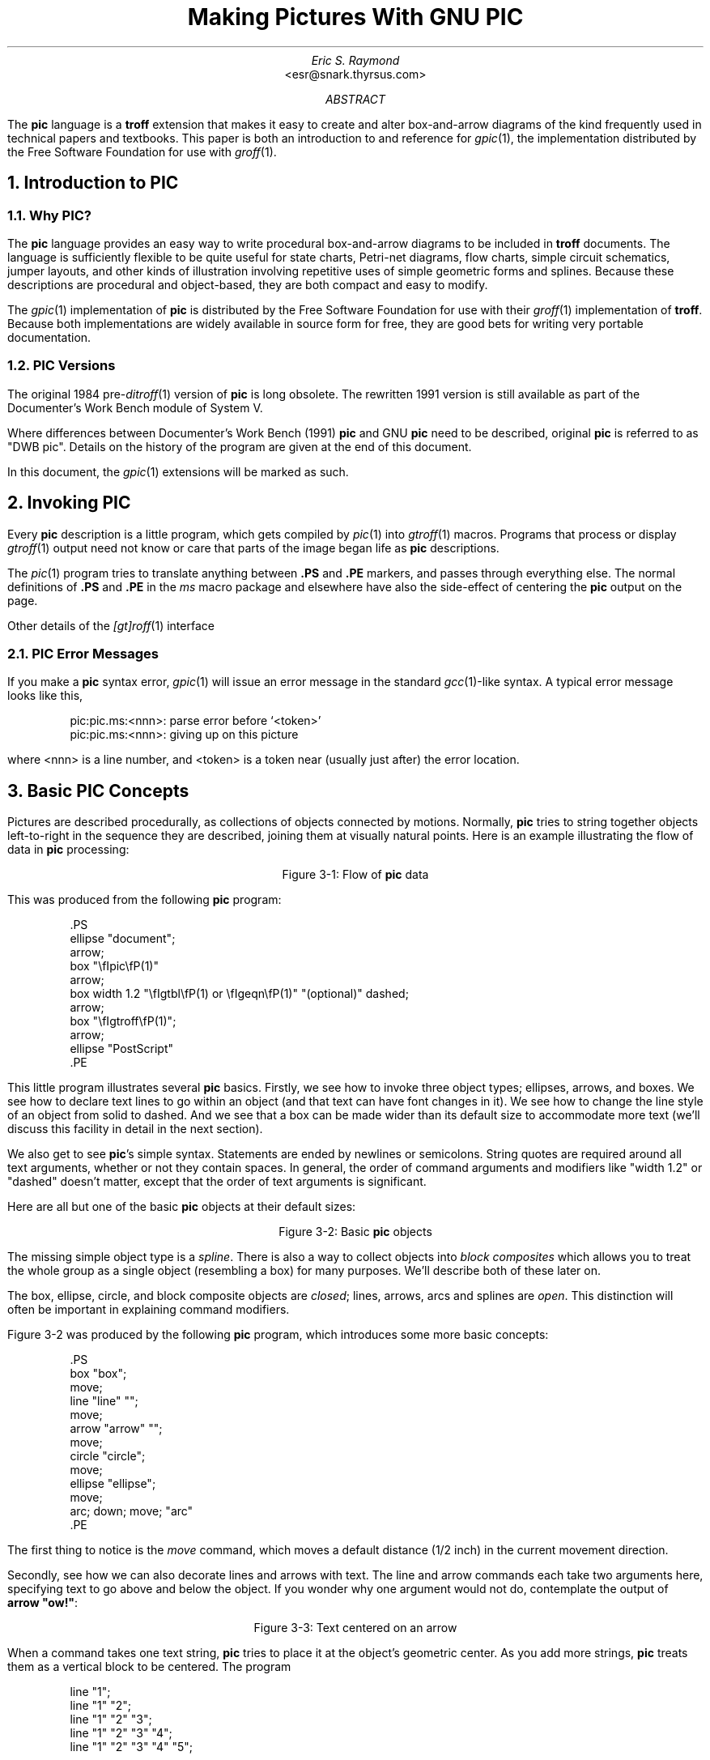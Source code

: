 .\" For tolerably obvious reason, this needs to be processed through PIC.
.\" It also needs to be processed through TBL and EQN.  Use "groff -p -e -t".
.\" There is no hope that this will ever look right under nroff.
.\"
.\" Comments beginning with %% are cut lines so portions of this
 \" document can be automatically extracted.  %%TUTORIAL%% begins the
.\" tutorial part; %%REFERENCE%% the reference part.  %%POSTLUDE%% the
 \" bibliography and end matter after the reference part.  
.\"
.\" This document was written for free use and redistribution by
.\" Eric S. Raymond <esr@thyrsus.com> in August 1995.
.\"
.\"	$Id: pic.ms,v 1.1.1.1 1999/04/23 01:12:08 wsanchez Exp $	
.\"
.\" Set a proper TeX
.ie t .ds tx T\h'-.1667m'\v'.224m'E\v'-.224m'\h'-.125m'X
.el .ds tx TeX
.\"
.de CE\"	Centered caption for figure.  Assumes previous .KS
.ce 1
Figure \\n(H1-\\$1
.sp 1
.KE
..
.\" Definitions end here
.TL
Making Pictures With GNU PIC
.AU
Eric S. Raymond
.AI
<esr@snark.thyrsus.com>
.AB
The \fBpic\fP language is a \fBtroff\fP extension that makes it easy
to create and alter box-and-arrow diagrams of the kind frequently used
in technical papers and textbooks.  This paper is both an introduction
to and reference for \fIgpic\fP(1), the implementation distributed by
the Free Software Foundation for use with \fIgroff\fP(1).
.AE
.\"%%TUTORIAL%%
.NH 1
Introduction to PIC
.NH 2
Why PIC?
.PP
The \fBpic\fP language provides an easy way to write procedural
box-and-arrow diagrams to be included in \fBtroff\fP documents.  The
language is sufficiently flexible to be quite useful for state charts,
Petri-net diagrams, flow charts, simple circuit schematics, jumper
layouts, and other kinds of illustration involving repetitive uses of
simple geometric forms and splines.  Because these descriptions are
procedural and object-based, they are both compact and easy to modify.
.PP
The \fIgpic\fP(1) implementation of \fBpic\fP is distributed by the
Free Software Foundation for use with their \fIgroff\fP(1)
implementation of \fBtroff\fP.  Because both implementations are
widely available in source form for free, they are good bets for
writing very portable documentation.
.NH 2
PIC Versions
.PP
The original 1984 pre-\fIditroff\fP(1) version of \fBpic\fP is long
obsolete.  The rewritten 1991 version is still available as part of
the Documenter's Work Bench module of System V.
.PP
Where differences between Documenter's Work Bench (1991) \fBpic\fP and GNU
\fBpic\fP need to be described, original \fBpic\fP is referred to as
"DWB pic".  Details on the history of the program are given at the end
of this document.
.PP
In this document, the \fIgpic\fP(1) extensions will be marked as such.
.NH 1
Invoking PIC
.PP
Every \fBpic\fP description is a little program, which gets compiled
by \fIpic\fP(1) into \fIgtroff\fP(1) macros.  Programs that process or
display \fIgtroff\fP(1) output need not know or care that parts of the
image began life as \fBpic\fP descriptions.
.PP
The \fIpic\fP(1) program tries to translate anything between \fB.PS\fP
and \fB.PE\fP markers, and passes through everything else.  The normal
definitions of \fB.PS\fP and \fB.PE\fP in the \fIms\fP macro package
and elsewhere have also the side-effect of centering the \fBpic\fP output
on the page.
.PP
Other details of the \fI[gt]roff\fP(1) interface
.NH 2
PIC Error Messages
.PP
If you make a \fBpic\fP syntax error, \fIgpic\fP(1) will issue an
error message in the standard \fIgcc\fP(1)-like syntax.  A typical
error message looks like this,
.KS
.DS
.CW
pic:pic.ms:<nnn>: parse error before `<token>'
pic:pic.ms:<nnn>: giving up on this picture
.DE
.R
.KE
.LP
where <nnn> is a line number, and <token> is a token near (usually
just after) the error location.
.NH 1
Basic PIC Concepts
.PP
Pictures are described procedurally, as collections of objects
connected by motions.  Normally, \fBpic\fP tries to string together
objects left-to-right in the sequence they are described, joining them
at visually natural points.  Here is an example illustrating the
flow of data in \fBpic\fP processing:
.KS
.PS
ellipse "document";
arrow;
box "\fIgpic\fP(1)"
arrow;
box width 1.2 "\fIgtbl\fP(1) or \fIgeqn\fP(1)" "(optional)" dashed;
arrow;
box "\fIgtroff\fP(1)";
arrow;
ellipse "PostScript"
.PE
.CE "1: Flow of \fBpic\fP data"
.PP
This was produced from the following \fBpic\fP program:
.KS
.DS
.CW
\&.PS
\&ellipse "document";
\&arrow;
\&box "\\fIpic\\fP(1)"
\&arrow;
\&box width 1.2 "\\fIgtbl\\fP(1) or \\fIgeqn\\fP(1)" "(optional)" dashed;
\&arrow;
\&box "\\fIgtroff\\fP(1)";
\&arrow;
\&ellipse "PostScript"
\&.PE
.DE
.R
.KE
.LP
This little program illustrates several \fBpic\fP basics.  Firstly, we
see how to invoke three object types; ellipses, arrows, and boxes.  We
see how to declare text lines to go within an object (and that text
can have font changes in it).  We see how to change the line style of
an object from solid to dashed.  And we see that a box can be made
wider than its default size to accommodate more text (we'll discuss
this facility in detail in the next section).
.PP
We also get to see \fBpic\fP's simple syntax.  Statements are ended by
newlines or semicolons.  String quotes are required around all text
arguments, whether or not they contain spaces.  In general, the order
of command arguments and modifiers like "width 1.2" or "dashed" doesn't
matter, except that the order of text arguments is significant.
.PP
Here are all but one of the basic \fBpic\fP objects at their default sizes:
.KS
.PS
box "box";
move;
line "line" "";
move;
arrow "arrow" "";
move;
circle "circle";
move;
ellipse "ellipse";
move;
arc; down; move; "arc"
.PE
.CE "2: Basic \fBpic\fP objects"
.PP
The missing simple object type is a \fIspline\fP.  There is also a way
to collect objects into \fIblock composites\fP which allows you to
treat the whole group as a single object (resembling a box) for many
purposes.  We'll describe both of these later on.
.PP
The box, ellipse, circle, and block composite objects are \fIclosed\fR;
lines, arrows, arcs and splines are \fIopen\fP.  This distinction
will often be important in explaining command modifiers.
.PP
Figure \n[H1]-2 was produced by the following \fBpic\fP program,
which introduces some more basic concepts:
.KS
.DS
.CW
\&.PS
\&box "box";
\&move;
\&line "line" "";
\&move;
\&arrow "arrow" "";
\&move;
\&circle "circle";
\&move;
\&ellipse "ellipse";
\&move;
\&arc; down; move; "arc"
\&.PE
.DE
.ft R
.KE
.PP
The first thing to notice is the \fImove\fP command, which moves a
default distance (1/2 inch) in the current movement direction.
.PP
Secondly, see how we can also decorate lines and arrows with text.
The line and arrow commands each take two arguments here, specifying
text to go above and below the object.  If you wonder why one argument
would not do, contemplate the output of \fBarrow "ow!"\fP:
.KS
.PS
arrow "ow!"
.PE
.CE "3: Text centered on an arrow"
.PP
When a command takes one text string, \fBpic\fP tries to place it at
the object's geometric center.  As you add more strings, \fBpic\fP
treats them as a vertical block to be centered.  The program
.KS
.DS
.CW
line "1";
line "1" "2";
line "1" "2" "3";
line "1" "2" "3" "4";
line "1" "2" "3" "4" "5";
.DE
.ft R
.KE
.LP
for example, gives you this:
.KS
.sp 2
.PS
line "1";
line "1" "2";
line "1" "2" "3";
line "1" "2" "3" "4";
line "1" "2" "3" "4" "5";
.PE
.sp 2
.CE "4: Effects of multiple text arguments"
.PP
The last line of Figure 3.2's program, `\fBarc; down; move;
"arc"\fP', describing the captioned arc, introduces several new ideas.
Firstly, we see how to change the direction in which objects are
joined.  Had we written \fBarc; move; "arc"\fP,
omitting \fBdown\fP the caption would have been joined to the top
of the arc, like this:
.KS
.PS
arc; move; "arc";
.PE
.CE "5: Result of \fBarc; move; \"arc\"\fP"
.PP
This is because drawing an arc changes the default direction to the
one its exit end points at.  To reinforce this point, consider:
.KS
.PS
arc cw; move; "arc";
.PE
.CE "6: Result of \fBarc cw; move; \"arc\"\fP"
.PP
All we've done differently here is specify "cw" for a clockwise arc.
Observe how it changes the default direction to down, rather than up.
.PP
Another good way to see this via with the following program:
.KS
.DS
.CW
line; arc; arc cw; line
.DE
.ft R
.KE
.LP
which yields:
.KS
.PS
line; arc; arc cw; line;
.PE
.CE "7: Result of \fBline; arc; arc cw; line\fP"
.LP
Notice that we did not have to specify "up" for the second arc to be
joined to the end of the first.
.PP
Finally, observe that a string, alone, is treated as text to be
surrounded by an invisible box of a size either specified by width
and height attributes or by the defaults \fBtextwid\fR and
\fBtextht\fR.  Both are initially zero (because we don't know the
default font size).
.NH 1 
Sizes and Spacing
.PP
Sizes are specified in inches.  If you don't like inches, it's
possible to set a global style variable \fBscale\fP that changes the
unit.  Setting \fBscale = 2.54\fP will effectively change the internal
unit to centimeters (all other size variable valuess will be scaled
correspondingly).
.NH 2 Default Sizes of Objects
.PP
Here are the default sizes for \fBpic\fP objects:
.RS
.KS
.TS
tab(@), linesize(2);
lb | lb
l | l.
.sp 2p
Object@Default Size
.sp 2p
_
.sp 2p
box@0.75" wide by 0.5" high
circle@0.5" diameter
ellipse@0.75" wide by 0.5" high
arc@0.5" radius
line@0.5" long
arrow@0.5" long
.sp 5p
_
.TE
.KE
.RE
.PP
The simplest way to think about these defaults is that they make the
other basic objects fit snugly into a default-sized box.
.NH 2
Objects Do Not Stretch!
.PP
Text is rendered in the current font with normal troff line spacing.
Boxes, circles, and ellipses do \fInot\fP automatically resize to fit
enclosed text.  Thus, if you say \fBbox "text far too long"\fP
you'll get this:
.KS
.PS
box "this text is far too long for a default box"
.PE
.CE "1: Boxes do not automatically resize"
.PP
which is probably not the effect you want.
.NH 2
Resizing Boxes
.PP
To change the box size, you can specify a box width with the "width"
modifier:
.KS
.PS
box width 3 "this text is far too long for a default box"
.PE
.CE "2: Result of \fBbox width 3 \"text far too long\"\fP"
.PP
This modifier takes a dimension in inches.  There is also a "height"
modifier that will change a box's height.  The \fBwidth\fP keyword may
be abbreviated to \fBewid\fP; the \fBheight\fP keyword to
\fBheight\fP.
.NH 2
Resizing Other Object Types
.PP
To change the size of a circle, give it a \fBrad\fP or \fBdiam\fP
modifier; this changes the radius or diameter of the circle, according
to the numeric argument that follows.
.KS
.PS
{circle rad 0.1; move down 0.2 from last circle .s; "0.1"};
move; circle rad 0.2 "0.2"; move; circle rad 0.3 "0.3";
.PE
.CE "3: Circles with increasing radii"
.PP
The \fBmove\fP command can also take a dimension, which just tells
it how many inches to move in the current direction.
.PP
Ellipses are sized to fit in the rectangular box defined by their
axes, and can be resized with \fBwidth\fP and \fBheight\fP like boxes.
.PP
You can also change the radius of curvature of an arc with \fBrad\fP
(which specifies the radius of the circle of which the arc is a segnmment).
Larger values yield flatter arcs.
.KS
.PS
{arc rad 0.1; move down 0.3 from last arc .center; "0.1"};
move;
{arc rad 0.2; move down 0.4 from last arc .center; "0.2"};
move;
{arc rad 0.3; move down 0.5 from last arc .center; "0.3"};
.PE
.CE "4: \fBarc rad\fP with increasing radii"
.PP
Observe that because an arc is defined as a quarter circle, increasing
the radius also increases the size of the arc's bounding box.
.NH 2
The `same' Keyword
.PP
In place of a dimension specification, you can use the keyword
\fBsame\fR.  This gives the object the same size as the previous one
of its type.  As an example, the program
.KS
.DS
.CW
\&.PS
\&box; box wid 1 ht 1; box same; box
\&.PE
.R
.DE
.KE
.LP
gives you
.KS
.PS
box; box wid 1 ht 1; box same; box
.PE
.CE "5: The \fBsame\fP keyword"

.NH 1
Generalized Lines and Splines
.NH 2
Diagonal Lines
.PP
It is possible to specify diagonal lines or arrows by adding multiple \fBup\fP,
\fBdown\fP, \fBleft\fP, and \fBright\fP modifiers to the line object.
Any of these can have a multiplier.  To understand the effects, think
of the drawing area as being gridded with standard-sized boxes.
.KS
.PS
# Draw a demonstration up left arrow with grid box overlay
define gridarrow
{
	[
		{arrow up left $1;}
		box wid 0.5 ht 0.5 dotted with .nw at last arrow .end;
		for i = 2 to ($1 / 0.5) do
		{
			box wid 0.5 ht 0.5 dotted with .sw at last box .se;
		}
		move down from last arrow .center;
		[
			if ( $1 == boxht ) then { "\fBline up left\fP" } else { sprintf("\fBarrow up left %g\fP", $1) };
		]
	] 
	move right from last [] .e;
}
gridarrow(0.5);
gridarrow(1);
gridarrow(1.5);
gridarrow(2);
undef gridarrow
.PE
.CE "1: Diagonal arrows (dotted boxes show the implied 0.5-inch grid)"
.NH 2
Multi-Segment Line Objects
.PP
A "line" or "arrow" object may actually be a path consisting of any number of
segments of varying lengths and directions.  To describe a path,
connect several line or arrow commands with the keyword \fBthen\fP.
.KS
.PS
define zigzag { $1 right 1 then down .5 left 1 then right 1 }
zigzag(line); 
.PE
.CE "2: \fBline right 1 then down .5 left 1 then right 1\fP"
.NH 2
Spline Objects
.PP
If you start a path with the \fBspline\fP keyword, the path vertices
are treated as control points for a spline curve fit.
.KS
.PS
[zigzag(spline);]
move down 0.2 from last [] .s;
"The spline curve..."
move right from last [] .e;
[
	zigzag(line dashed);
	spline from start of last line right 1 then down .5 left 1 then right 1;
	"1" at last spline .start + (-0.1, 0);
	"2" at last spline .start + (1.1, 0);
	"3" at last spline .end + (-1.1, 0);
	"4" at last spline .end + (0.1, 0);
]
move down 0.2 from last [] .s;
"...with tangents displayed"
undef zigzag;
.PE
.CE "3: \fBspline right 1 then down .5 left 1 then right 1\fP"
.PP
You can describe many natural-looking but irregular curves this
way. For example: 
.KS
.PS
[spline right then up then left then down ->;]
move down 0.2 from last [] .s;
["\fBspline right then up then left then down ->;\fP"]
move right 3 from last [] .se;
"\fBspline left then up right then down right ->;\fP"
move up 0.2;
[spline left then up right then down right ->;]
.PE
.CE "4: Two more spline examples"
.PP
Note the arrow decorations.  Arrowheads can be applied naturally to
any path-based object, line or spline.  We'll see how in the next
section.
.NH 1
Decorating Objects.
.NH 2
Dashed Objects
.PP
We've already seen that the modifier \fBdashed\fP can change the line
style of an object from solid to dashed.  GNU \fBgpic\fP permits you to
dot or dash ellipses, circles, and arcs (and splines in \(*tx mode
only); some versions of DWB may only permit dashing of lines and
boxes.  It's possible to change the dash interval by specifying a
number after the modifier.
.PP
.KS
.PS
box dashed "default";
move;
box dashed 0.05 "0.05";
move;
box dashed 0.1 "0.1";
move;
box dashed 0.15 "0.15";
move;
box dashed 0.2 "0.2";
.PE
.CE "1: Dashed objects"
.NH 2
Dotted Objects
.PP
Another available qualifier is \fBdotted\fP.  GNU \fBgpic\fP permits
you to dot or dash ellipses, circles, and arcs (and splines in \(*tx
mode only); some versions of DWB may only permit dashing of lines and
boxes.  It too can be suffixed with a number to specify the interval
between dots:
.KS
.PS
box dotted "default";
move;
box dotted 0.05 "0.05";
move;
box dotted 0.1 "0.1";
move;
box dotted 0.15 "0.15";
move;
box dotted 0.2 "0.2";
.PE
.CE "2: Dotted objects"
.NH 2
Rounding Box Corners
.PP
It is also possible, in GNU \fBgpic\fP only, to modify a box so it has
rounded corners
.KS
.PS
box rad 0.05 "rad 0.05";
move;
box rad 0.1 "rad 0.1";
move;
box rad 0.15 "rad=0.15"; 
move;
box rad 0.2 "rad=0.2"; 
move;
box rad 0.25 "rad=0.25"; 
.PE
.CE "3: \fBbox rad\fP with increasing radius values;"
.PP
Radius values higher than half the minimum box dimension are silently
truncated to that value.
.NH 2
Arrowheads
.PP
Lines and arcs can be decorated as well.  Any line or arc (and any
spline as well) can be decorated with arrowheads by adding one or more
as modifiers:
.KS
.PS
line <- ->
.PE
.CE "4: Double-headed line made with  \fBline <- ->\fP"
.PP
In fact, the \fBarrow\fP command is just shorthand for \fBline ->\fP.  And
there is a double-head modifier <->, so the figure above could have been made
with \fCWline <->\fP.
.PP
Arrowheads have a \fBwidth\fP attribute, the distance across the rear;
and a \fBheight\fP attribute, the length of the arrowhead along the shaft.
.PP
Arrowhead style is controlled by the style variable \fBarrowhead\fP.
The DWB and GNU versions interpret it differently.  DWB defaults to
open arrowheads and an \fBarrowhead\fP value of 2; the Kernighan
paper says a value of 7 will make solid arrowheads.  GNU \fBgpic\fP
defaults to solid arrowheads and an \fBarrowhead\fP value of 1; a
value of 0 will produce open arrowheads.
.NH 2
Line Thickness
.PP
It's also possible to change the line thickness of an object (this is
a GNU extension, DWB \fBpic\fP doesn't support it.).  
The default thickness of the lines used to draw objects is controlled by the
.B linethick
variable.
This gives the thickness of lines in points.
A negative value means use the default thickness:
in \(*tx output mode, this means use a thickness of 8 milliinches;
in \(*tx output mode with the
.B -c
option, this means use the line thickness specified by
.B .ps
lines; in troff output mode, this means use a thickness proportional
to the pointsize.  A zero value means draw the thinnest possible line
supported by the output device.  Initially it has a value of -1.
There is also a \fBthickness\fP attribute (which can be abbreviated to
\fBthick\fP).  For example, \fBcircle thickness 1.5\fP would draw a
circle using a line with a thickness of 1.5 points.  The thickness of
lines is not affected by the value of the
.B scale
variable, nor by any width or height given in the
.B .PS
line.
.NH 2
Invisible Objects
.PP
The modifier \fBinvis\fP makes an object entirely invisible.  This
used to be useful for positioning text in an invisible object that is
properly joined to neighboring ones.  Newer DWB versions and GNU
\fBpic\fP treat standalone text in exactly this way.
.NH 2
Filled Objects
.PP
It is possible to fill boxes, circles, and ellipses.  The
modifier \fBfill[ed]\fP accomplishes this.  You can suffix it with a fill
value; the default is given by the stule variable \fBfillval\fP.
.PP
DWB \fBpic\fP and \fBgpic\fP have opposite conventions for fill values
and different defaults.  DWB \fBfillval\fP defaults to 0.3 and smaller
values are darker; GNU \fBfillval\fP uses 0 for white and 1 for black.
.KS
.PS
circle fill; move; circle fill 0.4; move; circle fill 0.2;  
.PE
.CE "5: \fBcircle fill; move; circle fill 0.4; move; circle fill 0.9;\fB"
.PP
GNU \fBgpic\fP makes some additional guarantees.  A fill value greater
than 1 can also be used: this means fill with the shade of gray that
is currently being used for text and lines.  Normally this will be
black, but output devices may provide a mechanism for changing this.
The invisible attribute does not affect the filling of objects.  Any
text associated with a filled object will be added after the object
has been filled, so that the text will not be obscured by the filling.
.PP
The closed-object modifier \fBsolid\fR is equivalent to \fBfill\fR 
with the darkest fill value (DWB \fBpic\fR had this capability but
mentioned it only in a reference opinion).  
.NH 1
More About Text Placement
.PP
By default, text is centered at the geometric center of the object it is
associated with.  The modifier \fBljust\fR causes the left end to be
at the specified point (which means that the text lies to the right of
the specified place!), The modifier \fBrjust\fP puts the right end at
the place.  The modifiers \fBabove\fP and \fBbelow\fP center the text
one half line space in the given direction.
.PP
Text attributes can be combined:
.KS
.PS
[line up "ljust text" ljust;] 
move 1.5;
[line up "rjust text" rjust;] 
move;
[arrow 1 "ljust above" ljust above;]
move;
[arrow 1 "rjust below" rjust below;]
.PE
.CE "1: Text attributes"
.PP
What actually happens is that n text strings are centered in a box
that is \fBtextwid\fP wide by \fBtextht\fP high.  Both these variables
are initially zero (that is \fBpic\fR's way of not making assumptions
about \fI[tg]roff\fP(1)'s default point size).
.PP
In GNU \fBgpic\fR, objects can have an
.B aligned
attribute.
This will only work when the postprocessor is
\fBgrops\fP.
Any text associated with an object having the
.B aligned
attribute will be rotated about the center of the object
so that it is aligned in the direction from the start point
to the end point of the object.
Note that this attribute will have no effect for objects whose start and
end points are coincident.
.NH 1
More About Direction Changes
.PP
We've already seen how to change the direction in which objects are
composed from rightwards to downwards.  Here are some more
illustrative examples:
.KS
.PS
down;
[
	"\fBright; box; arrow; circle; arrow; ellipse\fP";
	move 0.2;
	[right; box; arrow; circle; arrow; ellipse;]
]
move down 0.3 from last [] .s;
[
	"\fBleft; box; arrow; circle; arrow; ellipse\fP"
	move 0.2;
	[left; box; arrow; circle; arrow; ellipse;]
]
# move down 0.3 from last [] .sw;
# To re-join this illustrations, delete everything from here down to
# the next #-comment, and uncomment the move line above
.PE
.CE "1: Effects of different motion directions (right and left)"
.KS
.PS
# To re-join this illustrations, delete everything down to here, then
# comment out the next `down' line.
# Don't forget to re-number the figures following!
down;
[
	"\fBdown; box; arrow; circle; arrow; ellipse;\fP"
	move 0.2;
	box; arrow; circle; arrow; ellipse;
]
move right 2 from last [] .e;
[
	up; box; arrow; circle; arrow; ellipse;
	move 0.2;
	"\fBup; box; arrow; circle; arrow; ellipse;\fP"
]
.PE
.CE "2: Effects of different motion directions (up and down)"
.PP
Something that may appear surprising happens if you change directions 
in the obvious way:
.KS
.PS
box; arrow; circle; down; arrow; ellipse
.PE
.CE "3: \fBbox; arrow; circle; down; arrow; ellipse\fP
.LP
You might have expected that program to yield this:
.KS
.PS
box; arrow; circle; move to last circle .s; down; arrow; ellipse
.PE
.CE "4: More intuitive?
.LP
But, in fact, to get Figure \*[SN]3 you have to do this:
.KS
.DS
.CW
\&.PS
box;
arrow;
circle;
move to last circle .s;
down;
arrow;
ellipse
\&.PE
.R
.DE
.KE
Why is this?  Because the exit point for the current direction is
already set when you draw the object.  The second arrow in Figure
\*[SN]2 dropped downwards from the circle's attachment point for an
object to be joined to the right.
.PP
The meaning of the command \fBmove to last circle .s\fP should be obvious.
In order to see how it generalizes, we'll need to go into detail on two
important topics; locations and object names.
.NH 1
Naming Objects
.PP
The most natural way to name locations in \fBpic\fP is relative to
objects.  In order to do this, you have to be able you have to be able
to name objects.  The \fBpic\fP language has rich facilities for this
that try to emulate the syntax of English.
.NH 2
Naming Objects By Order Of Drawing
.PP
The simplest (and generally the most useful) way to name an object is
with a \fBlast\fP clause.  It needs to be followed by an object type
name; \fBbox\fP, \fBcircle\fP, \fBellipse\fP, \fBline\fP, \fBarrow\fP,
\fBspline\fP or \fB[]\fP (the last type refers to a \fIcomposite
object\fP which we'll discuss later).  So, for example, the \fBlast
circle\fP clause in the program attached to Figure \*[SN]3 refers to the
last circle drawn.
.PP
More generally, objects of a given type are implicitly numbered
(starting from 1).  You can refer to (say) the third ellipse in the
current picture with \fB3rd ellipse\fP, or to the first box as \fB1st
box\fP, or to the fifth line as \fB5th line\fP.
.PP
Objects are also numbered backwards by type from the last one of 
You can say \fB2nd last box\fP to get the second-to-last box, or
\fB3rd last ellipse\fP to get the third-to-last box.
.PP
In places where \fIn\fBth\fP is allowed, \fB`\fIexpr\fB'th\fP is also allowed.
Note that
.B 'th
is a single token: no space is allowed between the
.B '
and the \fBth\fP.
For example,
.IP
.KS
.R
.DS
for i = 1 to 4 do {
   line from `i'th box.nw to `i+1'th box.se
}
.R
.DE
.KE
.NH 2
Naming Objects With Labels
.PP
You can also specify an object by referring to a label.  A label is a
word (which must begin with a capital letter) followed by a colon;
you declare it by placing it immediately before the object drawing command.
For example, the program
.KS
.DS
.CW
\&.PS
A: box "first" "object"
move;
B: ellipse "second" "object"
move;
arrow left at A;
\&.PE
.R
.DE
.KE
.LP
declares labels \fBA\fP and \fBB\fP for its first and second objects.
Here's what that looks like:
.KS
.PS
A: box "first" "object"
move;
B: ellipse "second" "object"
move;
arrow left at A .l;
.PE
.CE "1: Example of label use"
The \fBat\fP statement in the fourth line uses the label \fBA\fP (the
behavior of \fBat\fP will be explained in the next section).  We'll
see later on that labels are most useful for referring to block composite
objects.  
.PP
Labels are not constants but variables (you can view colon as a sort
of assignment).  You can say something like \fBA: A + (1,0);\fP
and the effect will be to reassign the label \fBA\fR to designate a
position one inch to the right of its old value. 
.NH 1
Describing locations
.PP
The location of points can be described in many different ways.  All these
forms are interchangeable as for as the \fBpic\fP language syntax is
concerned; where you can use one, any of the others that would make 
semantic sense are allowed.
.PP
The special label \fBHere\fR always refers to the current position.
.NH 2
Absolute Coordinates
.PP
The simplest is absolute coordinates in inches; \fBpic\fP uses a
Cartesian system with (0, 0) at the lower left corner of the virtual
drawing surface for each picture (that is, X increases to the right
and Y increases upwards).  An absolute location may always be written in the
conventional form as two comma-separated numbers surrounded by
parentheses (and this is recommended for clarity).  In contexts where
it creates no ambiguity, the pair of X and Y coordinates suffices
without punctuation.
.PP
It is a good idea to avoid absolute coordinates, however.  They tend
to make picture descriptions difficult to understand and modify.
Instead, there are quite a number of ways to specify locations
relative to \fBpic\fP objects and previous locations.
.PP
.NH 2
Locations Relative to Objects
.PP
The symbol \fBhere\fP always refers to the position of the last object
drawn or the destination of the last \fBmove\fP.
.PP
Alone and unqualified, a \fBlast circle\fP or any other way of
specifying a closed-object or arc location refers as a position to the
geometric center of the object.  Unqualified, the name of a line or
spline object refers to the position of the object start.
.PP
Also, \fBpic\fP objects have quite a few named locations
associated with them.  One of these is the object center, which can be
indicated (redundantly) with the suffix \fB.center\fP (or just \fB.c\fP).
Thus, \fBlast circle \&.center\fP is equivalent to \fBlast
circle\fP.
.NH 3
Locations Relative to Closed Objects
.PP
Every closed object (box, circle, ellipse, or block composite) also
has eight compass points associated with it;
.KS
.PS
define dot {circle fill rad 0.02 at $1}

define compass { [
	ME: $1;
	dot(ME.c);  "\fB .c\fP"  at ME .c ljust;
	dot(ME.n);  "\fB.n\fP"   at ME .n above
	dot(ME.ne); "\fB .ne\fP" at ME .ne above
	dot(ME.e);  "\fB .e\fP"  at ME .e ljust
	dot(ME.se); "\fB .se\fP" at ME .se below
	dot(ME.s);  "\fB.s\fP"   at ME .s below
	dot(ME.sw); "\fB.sw \fP" at ME .sw below
	dot(ME.w);  "\fB.w \fP"  at ME .w rjust
	dot(ME.nw); "\fB.nw \fP" at ME .nw above
] }
compass(box wid 1.5 ht 1);
move right from last [] .e;
compass(circle diam 1);
move right from last [] .e;
compass(ellipse wid 1.5 ht 1);
.PE
.CE "1: Compass points"
.LP
these are the locations where eight compass rays from the geometric center
would intersect the figure.  So when we say \fBlast circle .s\fP we are
referring to the south compass point of the last circle drawn.  The
explanation of Figure 7.3's program is now complete.
.PP
(In case you dislike compass points, the names \fB.top\fP,
\&\fB.bottom\fP, \fB.left\fP and \fB.right\fP are synonyms for \fB.n\fP,
\&\fB.s\fP, \fB.e\fP, and \fB.w\fP respectively; they can even be
abbreviated to \fB.t\fP, \fB.b\fP, \fB.l\fP and \fB.r\fP).
.PP
The names \fBcenter\fP, \fBtop\fP, \fBbottom\fP, \fBleft\fP and
\fBright\fP can also be used (without the leading dot) in a prefix
form marked by \fBof\fP; thus, \fPcenter of last circle\fB and
\fBtop of 2nd last ellipse\fP are both valid object references.
.PP
Arc objects also have compass point; they are the compass points of
the implied circle.
.NH 3
Locations Relative to Open Objects
.PP
Every open object (line, arrow, arc, or spline) has three named
points; \fB.start\fP, \fB.center\fP, and \fB.end\fP.  They can
also be used without leading dots in the \fBof\fP prefix form.
The center of an arc is the center of its circle, but the center of
a line, path, or spline is halfway between its endpoints.
.KS
.PS
define critical {
	[ ME: $1;
		dot(ME.c);     ".center" rjust at ME.center + (-0.1, 0.1)
		dot(ME.start); ".start"  rjust at ME.start  + (-0.1, 0.1)
		dot(ME.end);   ".end"    rjust at ME.end    + (-0.1, 0.1)
	]
	move down 0.2 from last [] .s;
}
critical(line up right 1);
move right from last [] .e;
critical(arc rad 0.5 cw);
move right from last [] .e;
critical(line right 1 then down .5 left 1 then right 1);
move right from last [] .e;
critical(spline right 1 then up right then left then left 1);
.PE
.CE "2: Special points on open objects"
.PP
.NH 2
Ways of Composing Positions
.PP
Once you have two positions to work with, there are several ways to
combine them to specify new positions.
.NH 3
Vector Sums and Displacements
.PP
Any two positions may be added or subtracted to yield a new position.
The result is the conventional vector sum or difference of coordinates.
For example, \fBlast box .ne + (0.1, 0)\fP is a valid position.  This 
example illustrates a common use, to define a position slightly offset
from a named one (say, for captioning purposes).
.NH 3
Interpolation Between Positions
.PP
A position may be interpolated between any two positions.  The syntax
is `\fIfraction\fP \fBof the way between\fP \fIposition1\fP \fBand\fP
\fIposition2\fP.'  For example, you can say \fB1/3 of the way between
here and last ellipse .ne\fP.  The fraction may be in
numerator/denominator form or may be an ordinary number (values are
\&\fInot\fP restricted to [0,1]).  As an alternative to this verbose
syntax, you can say `\fIfraction\fP  \fB<\fP\fIposition1\fP \fB,\fP
\fIposition2\fP\fB>\fP.'; thus, the example could also be written
\fB1/3\fP <here, last ellipse>\fP.
.KS
.PS
arrow up right;
P: 1/3 of the way between last arrow .start and last arrow .end;
dot(P); move right 0.1; "P";
.PE
.CE "3: \fBP: 1/3 of the way between last arrow .start and last arrow .end\fP"
.PP
This facility can be used, for example, to double connections.
.KS
.PS
A: box "yin"; move; B: box "yang";
arrow right at 1/4 <A.e,A.ne>;
arrow left  at 1/4 <B.w,B.sw>;
.PE
.CE "4: Doubled arrows"
.LP
You can get Figure \n[H1]-4 from the following program:
.KS
.DS
.CW
\&.PS
A: box "yin"; move;
B: box "yang";
arrow right at 1/4 <A.e,A.ne>;
arrow left  at 1/4 <B.w,B.sw>;
\&.PE
.R
.DE
.KE
.LP
Note the use of the short form for interpolating points.
.NH 3
Projections of Points
.PP
Given two positions \fIp\fP and \fIq\fP, the position
\fB(\fP\fIp\fP\fB,\fP \fIq\fP\fB)\fP has the X coordinate of \fIp\fP
and the Y coordinate of \fIq\fP.  This can be helpful in placing an
object at one of the corners of the virtual box defined by two other
objects.
.KS
.PS
box invis wid 2 height 1;
dot(last box .ne); "\fB(B,A)\fB is here" ljust at last circle + (0.1, 0.1);
dot(last box .se); "B" ljust at last circle + (0.1, -0.1)
dot(last box .sw); "\fB(A,B)\fB is here" rjust at last circle + (-0.1, -0.1);
dot(last box .nw); "A" ljust at last circle + (-0.1, 0.1)
.PE
.CE "5: Using (\fIx\fP, \fIy\fP) composition"
.NH 2
Using Locations
.PP
There are four ways to use locations; \fBat\fP, \fBfrom\fP, \fBto\fP,
and \fBwith\fP.  All three are object modifiers; that is, you use them
as suffixes to a drawing command.
.PP
The \fBat\fP modifier says to draw a closed object or arc with its
center at the following location, or to draw a line/spline/arrow
starting at the following location.
.PP
The \fBto\fP modifier can be used alone to specify a move destination.
The \fBfrom\fP modifier can be used alone in the same way as \fBat\fP.
.PP
The \fBfrom\fP and \fBto\fP modifiers can be used with a \fBline\fR or
\fBarc\fR command to specify start and end points of the object.  In
conjunction with named locations, this offers a very flexible
mechanism for connecting objects.  For example, the following program
.KS
.DS
.CW
\&.PS
box "from"
move 0.75;
ellipse "to"
arc cw from 1/3 of the way \\
    between last box .n and last box .ne to last ellipse .n;
\&.PE
.R
.DE
.KE
.LP
yields:
.KS
.PS
box "from"
move 0.75;
ellipse "to"
arc cw from 1/3 of the way between last box .n and last box .ne to last ellipse .n;
.PE
.CE "6: A tricky connection specified with English-like syntax"
.PP
The \fBwith\fP modifier allows you to identify a named attachment
point of an object with another point.  This is very useful for connecting
objects in a natural way.  For an example, consider these two programs:
.KS
.PS
[
	box wid 0.5 ht 0.5; box wid 0.75 ht 0.75;
	move down from last box .s 0.1;
	"\fBbox wid 0.5 ht 0.5; box wid 0.75 ht 0.75\fP"
]
move from last [].e 2
[
	box wid 0.5 ht 0.5; box wid 0.75 ht 0.75 with .sw at last box .se;
	move down from last box .s 0.1;
	"\fBbox wid 0.5 ht 0.5; box wid 0.75 ht 0.75 with .sw at last box .se;\fP"
]
.PE
.CE "7: Using the \fBwith\fP modifier for attachments"
.NH 2
The chop modifier
.PP
When drawing lines between circles that don't intersect them at a
compass point, it is useful to be able to shorten a line by the radius 
of the circle at either or both ends.  Consider the following program:
.KS
.DS
\&.PS
circle "x"
circle "y" at 1st circle - (0.4, 0.6) 
circle "z" at 1st circle + (0.4, -0.6) 
arrow from 1st circle to 2nd circle chop 
arrow from 2nd circle to 3rd circle chop 
arrow from 3rd circle to 1st circle chop 
\&.PE
.DE
.KE
.LP
It yields the following:
.KS
.PS
circle "x"
circle "y" at 1st circle - (0.4, 0.6) 
circle "z" at 1st circle + (0.4, -0.6) 
arrow from 1st circle to 2nd circle chop 
arrow from 2nd circle to 3rd circle chop 
arrow from 3rd circle to 1st circle chop 
.PE
.CE "8: The \fBchop\fR modifier"
.LP
Notice that the \fBchop\fR attribute moves arrowheads rather than
stepping on them. By default, the \fBchop\fR modifier shortens both
ends of the line by \fBcirclerad\fR.  By suffixing it with a number
you can change the amount of chopping.
.PP
If you say \fBline ... chop \fIr1\fP chop \fIr2\fP\fR with \fIr1\fP
and \fIr2\fP both numbers, you can vary the amount of chopping at both
ends.  You can use this in combination with trigonometric functions
to write code that will deal with more complex intersections.
.NH 1
Object Groups
.PP
There are two different ways to group objects in \fBpic\fP; \fIbrace
grouping\fP and \fIblock composites\fP.
.NH 2
Brace Grouping
.PP
The simpler method is simply to group a set of objects within curly
bracket or brace characters.  On exit from this grouping, the current
position and direction are restored to their value when the opening
brace was encountered.
.NH 2
Block Composites
.PP
A block composite object is created a series of commands enclosed by
square brackets.  The composite can be treated for most purposes like
a single closed object, with the size and shape of its bounding box.
Here is an example.  The program fragment
.KS
.DS
.CW
\&A: [
\&    circle;
\&    line up 1 at last circle .n;
\&    line down 1 at last circle .s;
\&    line right 1 at last circle .e;
\&    line left 1 at last circle .w;
\&    box dashed with .nw at last circle .se + (0.2, -0.2); 
\&    Caption: center of last box;
\&]
.R
.DE
.KE
.LP
yields the block in figure \n[H1]-1, which we show both with and
without its attachment points.  The block's location becomes the
value of \fBA\fP.
.KS
.PS
define junction {
	circle;
	line up 1 at last circle .n;
	line down 1 at last circle .s;
	line right 1 at last circle .e;
	line left 1 at last circle .w;
	box dashed with .nw at last circle .se + (0.2, -0.2); 
	Caption: center of last box;
}
[junction();]
move;
compass([junction()]);
.PE
.CE "1: A sample composite object"
.LP
To refer to one of the composite's attachment points, you can say
(for example) \fBA .s\fP.  For purposes of object naming, composites
are a class.  You could write \fBlast [] .s\fP as an equivalent
refrence, usable anywhere a location is needed.  This construction is
very important for putting together large, multi-part diagrams.
.PP 
Blocks are also a variable-scoping mechanism, like a \fIgroff\fP(1)
environment.  All variable assignments done inside a block are undone
at the end of it.  To get at values within a block, write a name of
the block followed by a dot, followed by the variable or label you
want.  For example, we could refer the the center of the box in the
above composite as \fBlast [] .Caption\fP or \fBA.Caption\fP.
.PP
This kind of reference to a label can be used in any way any other
location can be.  For example, if we added \fB"Hi!" at A.Caption\fP
the result would look like this:
.KS
.PS
A: [junction();]
"Hi!" at A.Caption;
.PE
.CE "2: Adding a caption using interior labeling"
.PP
You can also use interior labels in either part of a \fBwith\fR
modifier.  This means that the example composite could be placed
relative to its caption box by a command containing \fBwith A.Caption
at\fP.
.PP
Blocks may be nested.  This means you can use block attachment points
to build up complex diagrams hierarchically, from the inside out.
Note that \fBlast\fP and the other sequential naming mechanisms
don't look inside blocks, so if you have a program that looks 
like 
.KS
.DS
.CW
\&.PS
P: [box "foo"; ellipse "bar"];
Q: [
	[box "baz"; ellipse "quxx"]
	"random text";
   ]
arrow from 2nd last [];
\&.PE
.R
.DE
.KE
.LP
the arrow in the last line will be attached to object \fBP\fP, not 
object \fBQ\fP.
.PP
In DWB \fBpic\fP, only references one level deep into enclosed blocks
were permitted. GNU \fBgpic\fP removes this restriction.
.PP
The combination of block variable scoping, assignability of labels and
the macro facility that we'll describe later on can be used to
simulate functions with local variables (just wrap the macro body in
block braces).
.NH 1
Style Variables
.PP
There are a number of global style variables in \fBpic\fR that can be used to
change its overall behavior.  We've mentioned several of them in
previous sections.  They're all described here.  For each variable,
the default is given.
.TS H
tab(@), linesize(2);
lb | lb | lb
l | n | l.
.sp 2p
Style Variable@Default@What It Does
.sp 2p
_
.sp 2p
.TH
boxht@0.5@Default height of a box
boxwid@0.75@Default height of a box
lineht@0.5@Default length of vertical line
linewid@0.75@Default length of horizontal line
arcrad @0.25@Default radius of an arc
circlerad@0.25@Default radius of a circle
ellipseht@0.5@Default height of an ellipse
ellipsewid@0.75@Default width of an ellipse
moveht@0.5@Default length of vertical move
movewid@0.75@Default length of horizontal move
textht@0@Default height of box enclosing a text object
textwid@0@Default width of box enclosing a text object
arrowht@0.1@Length of arrowhead along shaft
arrowwid@0.05@Width of rear of arrowhead
arrowhead@1@Enable/disable arrowhead filling
dashwid@0.05@Interval for dashed lines
maxpswid@11@Maximum width of picture
maxpsht@8.5@Maximum height of picture
scale@1@Unit scale factor
fillval@0.5@Default fill value
.sp 5p
_
.TE
Any of these variables can be set with a simple assignment statement.
For example:
.KS
.PS
[boxht=1; boxwid=0.3; movewid=0.2; box; move; box; move; box; move; box;]
.PE
.CE "1: \fBboxht=1; boxwid=0.3; movewid=0.2; box; move; box; move; box; move; box;\fP"
.PP
In GNU \fBpic\fR, setting the \fBscale\fR variable re-scales all
size-related state variables so that their values remain equivalent in
the new units.
.PP
The command \fBreset\fP resets all style variables to their defaults.
You can give it a comma-separated list of variable names as arguments,
in which case it resets only those.
.PP
State variables retain their values across pictures until reset.
.NH 1
Expressions, Variables, and Assignment
.PP
A number is a valid expression, of course (all numbers are stored
internally as floating-point).  Decimal-point notation is acceptable;
in GNU \fBgpic\fR, scientific notation in C's `e' format (like
\f(CW5e-2\fP) is accepted.
.PP
Anywhere a number is expected, the language will also accept a
variable.  Variables may be the built-in style variable described in
the last section, or new variables created by assignment.
.PP
DWB \fBpic\fP supports only the ordinary assignment via =, defines the
variable in the current block if it is not already defined there, and
then changes the value in the current block.
GNU \fBgpic\fP supports an alternate form of assignment using :=. The
.I variable
(right side) must already be defined,
and the value of
.I variable
will be changed only in the innermost block in which it is defined.
.PP
You can use the height, width, radius, and x and y coordinates of any
object or corner in expressions If \fBA\fP is an object label or name,
all the following are valid:
.KS
.DS
.CW
A.x                  # x coordinate of the center of A
A.ne.y               # y coordinate of the northeast corner of A
A.wid                # the width of A
A.ht                 # and its height
2nd last circle.rad  # the radius of the 2nd last circle
.R
.DE
.KE
Note the second expression, showing how to extract a corner coordinate.
.PP
Basic arithmetic resembling those of C operators are available; +, *,
-, /, and %.  So is ^ for exponentiation.  Grouping is permitted in
the usual way using parentheses.  GNU \fBgpic\fP allows logical
operators to appear in expressions; ! (logical negation, not
factorial), &&, ||, ==, !=, >=, <=, <, >.
.PP
Various built-in functions are supported: \fBsin(\fIx\fP)\fP,
\fBcos(\fIx\fP)\fP, \fBlog(\fIx\fP)\fP, \fBexp(\fIx\fP)\fP,
\fBsqrt(\fIx\fP)\fP, \fBmax(\fIx\fP,\fIy\fP)\fP,
\fBatan2(\fIx\fP,\fIy\fP)\fP, \fBmin(\fIx\fP,\fIy\fP)\fP,
\fBint(\fIx\fP\fB)\fP, and \fBrand()\fP, Both \fBexp\fP and \fBlog\fP are
base 10; \fBint\fP does integer truncation; and \fBrand()\fP returns a
random number in [0-1).
.PP
GNU \fBgpic\fP also documents a one-argument form or rand,
\fBrand(\fIx\fP\fB)\fP, which returns a random number between 1 and
\fIx\fP, but this is deprecated and may be removed in a future
version.
.PP
The function \fBsprintf()\fP behaves like a C \fIsprintf\fP(3) that
only takes %, %e, %f, and %g format strings.
.NH 1
Macros
.PP
You can define macros in \fBpic\fP.  This is useful for diagrams with
repetitive parts.  In conjunction with the scope rules for block
composites, it effectively gives you the ability to write functions.
.PP
The syntax is
.DS
.CW
\fBdefine\fP \fIname\fP \fB{\fP \fIreplacement text \fB}\fP
.R
.DE
.LP
This defines \fIname\fR as a macro to be replaced by the replacement
text (not including the braces).  The macro may be called as 
.DS
.CW
\fIname\fB(\fIarg1, arg2, ... argn\fB)\fR
.R
.DE
.LP
The arguments (if any) will be substituted for tokens $1, $2 ... $n
appearing in the replacement text.
.PP
As an example of macro use, consider the following:
.KS
.DS
.CW
\&.PS
\&# Plot a single jumper in a $1 by $2 box, $3 is the on-off state
\&define jumper { [
\&    shrinkfactor = 0.8;
\&    Outer: box invis wid 0.5 ht 1;
\&
\&    # Count on end ] to reset these
\&    boxwid = Outer.wid * shrinkfactor / 2;
\&    boxht  = Outer.ht  * shrinkfactor / 2;
\&
\&    box fill (!$1) with .s at center of Outer;
\&    box fill ($1)  with .n at center of Outer;
\&] }
\&
\&# Plot a block of six jumpers
\&define jumperblock {
\&    jumper($1);
\&    jumper($2);
\&    jumper($3);
\&    jumper($4);
\&    jumper($5);
\&    jumper($6);
\&
\&    jwidth  = last [].Outer.wid;
\&    jheight = last [].Outer.ht;
\&
\&    box with .nw at 6th last [].nw wid 6*jwidth ht jheight;
\&
\&    # Use {} to avoid changing position from last box draw.
\&    # This is necessary so move in any direction will work as expected
\&    {"Jumpers in state $1$2$2$3$4$5$6" at last box .s + (0, -0.2);}
\&}
\&
\&# Sample macro invocations
\&jumperblock(1,1,0,0,1,0);
\&move;
\&jumperblock(1,0,1,0,1,1);
.PE
.R
.DE
.KE
It yields the following:
.KS
.PS
# Plot a single jumper in a $1 by $2 box, $3 is the on-off state
define jumper { [
    shrinkfactor = 0.8;
    Outer: box invis wid 0.5 ht 1;

    # Count on end ] to reset these
    boxwid = Outer.wid * shrinkfactor / 2;
    boxht  = Outer.ht  * shrinkfactor / 2;

    box fill (!$1) with .s at center of Outer;
    box fill ($1)  with .n at center of Outer;
] }

# Plot a block of six jumpers
define jumperblock {
    jumper($1);
    jumper($2);
    jumper($3);
    jumper($4);
    jumper($5);
    jumper($6);

    jwidth  = last [].Outer.wid;
    jheight = last [].Outer.ht;

    box with .nw at 6th last [].nw wid 6*jwidth ht jheight;

    # Use {} to avoid changing position from last box draw.
    # This is necessary so move in any direction will work as expected
    {"Jumpers in state $1$2$2$3$4$5$6" at last box .s + (0, -0.2);}
}

# Sample macro invocations
jumperblock(1,1,0,0,1,0);
move;
jumperblock(1,0,1,0,1,1);
.PE
.CE "1: Sample use of a macro"
.LP
This macro example illustrates how you can combine [], brace grouping,
and variable assignment to write true functions.
.PP
One detail the example above does not illustrate is the fact that
macro argument parsing is not token-oriented.  If you call \fBjumper(
1 )\fP, the value of $1 will be \fB" 1 "\fP. You could even call
\fBjumper(big  string)\fP to give $1 the value \fB"big  string"\fP.
.PP
If you want to pass in a coordinate pair, you can avoid getting
tripped up by the comma by wrapping the pair in parentheses.
.PP
Macros persist through pictures.  To undefine a mcro, say \fBundef\fP
\fIname\fR; for example,
.DS
\f(CWundef jumper\fP
\f(CWundef jumperblock\fP
.DE
.LP
would undefine the two macros in the jumper block example.
.NH 1
Import/Export Commands
.PP
Commands that import or export data between \fBpic\fR and its
environment are described here.
.NH 2
File and Table Insertion
.PP
The statement
.DS
\f(CWcopy\fP \fIfilename\fR
.DE
inserts the contents of \fIfilename\fR in the \fBpic\fP input stream.
Any .PS/.PE pair in the file will be ignored.  This, you can use this
to include pre-generated images.
.PP
A variant of this statement replicates the \fBcopy thru\fP feature of
\fIgrap\fP(1).  If you say
.DS
\f(CWcopy\fP \fIfilename\fR \f(CWthru\fP \fImacro\fP
.DE
.LP
calls the \fImacro\fP (which may be either a name or replacement text)
on the arguments obtained by breaking each line of the file into
blank-separated fields.  The macro may have up to 9 arguments.  The
replacement text may be delimited by braces or by a pair of instances
of any character not appearing in the rest of the text.
.PP
If you write
.DS
\f(CWcopy thru\fP \fImacro\fP
.DE
.LP
omitting the filename, lines to be parsed are taken from the input
source up to the next .PE.
.PP
In either of the \fBcopy\fP commands, GNU \fBgpic\fP permits a
trailing `\fBuntil\fP \fIword\fP' clause to be added which terminates
the copy when the first word matches the argument (the default
behavior is therefore equivalent to \fBuntil .PE\fP,
.PP
Accordingly, the command
.RS
.IP
.ft CW
.nf
\&.PS
copy thru % circle at ($1,$2) % until "END"
1 2
3 4
5 6
END
box
\&.PE
.R
.fi
.RE
.LP
is equivalent to
.RS
.IP
.ft CW
.nf
\&.PS
circle at (1,2)
circle at (3,4)
circle at (5,6)
box
\&.PE
.R
.fi
.RE
.NH 2
Debug Messages
.PP
The command \fBprint\fR accepts any number of comma-separated
arguments, concatenates their output forms, and writes the result to
standard error.  Each argument must be an expression, a position, or
a text string.
.NH 2
Escape to Post-Processor
.PP
If you write
.DS
\fBcommand\fR \fIarg\fR\|.\|.\|.
.DE
.LP
\fBpic\fP concatenates the arguments and pass them through as a line
to troff or \*(tx.  Each
.I arg
must be an expression, a position, or text.
This has a similar effect to a line beginning with
.B .
or
\fB\e\fR,
but allows the values of variables to be passed through.
.NH 2
Executing Shell Commands
.PP
The command 
.DS
\f(CWsh { \fIanything...\fP }\fP
.DE
.LP
macroexpands the text in braces, then executes it as a shell command.
This could be used to generate images or data tables for later
inclusion.  The delimiters shown as {} here may also be two copies of
any one character not present in the shell command text.  In either
case, the body may contain balanced {} pairs.  Strings in the body
may contain balanced or unbalanced braces in any case.
.NH 1
Control-flow constructs
.PP
The \fBpic\fP language provides conditionals and looping.  For
example,
.KS
.DS
.CW
pi = atan2(0, -1);
for i = 0 to 2 * pi by 0.1 do {
    "-" at (i/2, 0);
    "." at (i/2, sin(i)/2);
    ":" at (i/2, cos(i)/2);
}
.R
.DE
.KE
.LP
which yields this:
.KS
.PS
pi = atan2(0, -1);
for i = 0 to 2 * pi by 0.1 do {
    "-" at (i/2, 0);
    "." at (i/2, sin(i)/2);
    ":" at (i/2, cos(i)/2);
}
.PE
.CE "1: Plotting with a \fBfor\fP loop"
.LP
The syntax of the \fBfor\fP statement is:
.DS
\fBfor\fR \fIvariable\fR \fB=\fR \fIexpr1\fR \fBto\fR \fIexpr2\fR \
[\fBby\fR [\fB*\fR]\fIexpr3\fR] \fBdo\fR \fIX\fR \fIbody\fR \fIX\fR
.DE
The semantics are as follows:  Set
.I variable
to \fIexpr\fR1 .
While the value of
.I variable
is less than or equal to
\fIexpr2\fR,
do
.I body
and increment
.I variable
by
\fIexpr3\fR;
if
.B by
is not given, increment
.I variable
by 1.
If
.I expr3
is prefixed by
.B *
then
.I variable
will instead be multiplied by
\fIexpr3\fR.
.I X
can be any character not occurring in
\fIbody\fR; or the two Xs may be paired braces (as in the \fBsh\fR command).
.PP
The syntax of the \fBif\fP statement is as follows:
.DS
\fBif\fR \fIexpr\fR \fBthen\fR \fIX\fR \fIif-true\fR \fIX\fR \
[\fBelse\fR \fIY\fR \fIif-false\fR \fIY\fR]
.DE
Its semantics are as follows: Evaluate
\fIexpr\fR;
if it is non-zero then do
\fIif-true\fR,
otherwise do
\fIif-false\fR.
.I X
can be any character not occurring in
\fIif-true\fR.
.I Y
can be any character not occurring in
\fIif-false\fR.
.PP
Eithe or both of the X or Y pairs may instead be balanced pairs of
braces ({ and }) as in the \fBsh\fR command.  In either case, the
\fIif-true\fR may contain balanced pairs of braces.  None of these
delimiters will be seen inside strings.
.PP
All the usual relational operators my be used in conditional expressions;
! (logical negation, not factorial), &&, ||, ==, !=, >=, <=, <, >.
.PP
String comparison is also supported using == and !=.  String
comparisons may need to be parenthesized to avoid syntactic
ambiguities.
.NH 1
Interface To [gt]roff
.PP
The output of \fBpic\fP is \fB[gt]roff\fP drawing commands.  The GNU
\fIgpic\fP(1) command warns that it relies on drawing extensions
present in \fIgroff\fP(1) that are not present in \fItroff\fP(1).
.NH 2
Scaling Arguments
.PP
The DWB \fIpic\fP(1) program will accept one or two arguments to
\&\fB.PS\fP, which is interpreted as a width and height in inches to
which the results of \fIpic\fP(1) should be scaled (width and height
scale independently).  If there is only one argument, it is
interpreted as a width to scale the picture to, and height will be
scaled by the same proportion.
.PP
GNU \fBgpic\fP is less general; it will accept a single width to scale
to, or a zero width and a maximum height to scale to.  With
two nonzero arguments, it will scale to the maximum height.
.NH 2
How Scaling is Handled
.PP
When \fBpic\fP processes a picture description on input, it passes .PS
and .PE through to the postprocessor. The .PS gets decorated with two
numeric arguments which are the X and Y dimensions of the picture in
inches.  The post-processor can use these to reserve space for the
picture and center it.
.PP
The \fBmgs\fP macros, for example, include the following definitions:
.KS
.DS
.CW
\&.de PS
\&.br
\&.sp \\n[DD]u
\&.ie \\n[.$]<2 .@error bad arguments to PS (not preprocessed with pic?)
\&.el \{\
\&.	ds@need (u;\\$1)+1v
\&.	in +(u;\\n[.l]-\\n[.i]-\\$2/2>?0)
\&.\}
\&..
\&.de PE
\&.par@reset
\&.sp \\n[DD]u+.5m
\&..
.R
.DE
.KE
.LP
Equivalent definition will be supplied by GNU \fIpic\fP(1) if you use
the -mpic option; this should make it usable with macro pages other
than \fIms\fR(1).
.PP
if .PF is used instead of .PE, the \fBtroff\fP position is restored to
what it was at the picture start (Kernighan notes that the F stands
for "flyback").
.PP
The invocation
.DS
\&\fB.PS <\fP\fIfile\fP
.DE
.LP
causes the contents of \fIfile\fP to replace the .PS line.  This
feature is deprecated; use \fBcopy file\fR instead).
.PP
By default, input lines that begin with a period are passed to the
postprocessor, embedded at the corresponding point in the output.
Messing with horizontal or vertical spacing is an obvious recipe for
bugs, but point size and font changes will usually be safe.
.PP
Point sizes and font changes are also safe within text strings, as
long as they are undone before the end of string.
.PP
The state of \fB[gt]roff\fP's fill mode is preserved across pictures.
.PP
The Kernighan paper notes that there is a subtle problem with
complicated equations inside \fBpic\fR pictures; they come out wrong if
\fIeqn\fP(1)  has to leave extra vertical space for the equation.
If your equation involves more than subscripts and superscripts, you
must add to the beginning of each equation the extra information
\f(CWspace 0\fP.  He gives the following example:
.KS
.DS
.CW
arrow
box "$space 0 {H( omega )} over {1 - H( omega )}$"
arrow
.R
.DE
.KE
.EQ
delim @@
.EN
.KS
.PS
arrow
box "@space 0 {H( omega )} over {1 - H( omega )}@"
arrow
.PE
.CE "1: Equations within pictures"
.NH 1
Interface to TeX
.PP
.PP
\*(tx mode is enabled by the
.B \-t
option.
In \*(tx mode, pic will define a vbox called
.B \egraph
for each picture.
You must yourself print that vbox using, for example, the command
.RS
.LP
.B
\ecenterline{\ebox\egraph}
.RE
.LP
Actually, since the vbox has a height of zero this will produce
slightly more vertical space above the picture than below it;
.RS
.LP
.B
\ecenterline{\eraise 1em\ebox\egraph}
.RE
.LP
would avoid this.
.PP
You must use a \*(tx driver that supports the
.B tpic
specials, version 2.
.PP
Lines beginning with
.B \e
are passed through transparently; a
.B %
is added to the end of the line to avoid unwanted spaces.
You can safely use this feature to change fonts or to
change the value of \fI\ebaselineskip\fR.
Anything else may well produce undesirable results; use at your own risk.
Lines beginning with a period are not given any special treatment.
.PP
The \(*tx mode of \fIpic\fP(1) will \fInot\fP translate \fBtroff\fP
font and size changes included in text strings!
.NH 1
Obsolete Commands
.PP
GNU \fIgpic\fP(1)  has a command
.DS
\fBplot\fR \fIexpr\fR [\fB"\fItext\fB"\fR]
.DE
This is a text object which is constructed by using
.I text
as a format string for sprintf
with an argument of
\fIexpr\fP.
If
.I text
is omitted a format string of "%g" is used.
Attributes can be specified in the same way as for a normal text
object.
Be very careful that you specify an appropriate format string;
\fBpic\fP does only very limited checking of the string.
This is deprecated in favour of
\fBsprintf\fP.
.NH 1
Some Larger Examples
.PP
Here are a few larger examples, with complete source code.
.PP
One of our earlier examples is generated in an instructive way using a
for loop:
.KS
.DS
.CW
\&.PS
\&# Draw a demonstration up left arrow with grid box overlay
\&define gridarrow
\&{
\&    [
\&        {arrow up left $1;}
\&        box wid 0.5 ht 0.5 dotted with .nw at last arrow .end;
\&        for i = 2 to ($1 / 0.5) do
\&        {
\&            box wid 0.5 ht 0.5 dotted with .sw at last box .se;
\&        }
\&        move down from last arrow .center;
\&        [
\&            if ( $1 == boxht ) then { "\\fBline up left\\fP" } else { sprintf("\\fBarrow up left %g\\fP", $1) };
\&        ]
\&    ] 
\&    move right from last [] .e;
\&}
\&gridarrow(0.5);
\&gridarrow(1);
\&gridarrow(1.5);
\&gridarrow(2);
\&undef gridarrow
\&.PE
.R
.DE
.KE
.KS
.PS
# Draw a demonstration up left arrow with grid box overlay
define gridarrow
{
	[
		{arrow up left $1;}
		box wid 0.5 ht 0.5 dotted with .nw at last arrow .end;
		for i = 2 to ($1 / 0.5) do
		{
			box wid 0.5 ht 0.5 dotted with .sw at last box .se;
		}
		move down from last arrow .center;
		[
			if ( $1 == boxht ) then { "\fBline up left\fP" } else { sprintf("\fBarrow up left %g\fP", $1) };
		]
	] 
	move right from last [] .e;
}
gridarrow(0.5);
gridarrow(1);
gridarrow(1.5);
gridarrow(2);
undef gridarrow
.PE
.CE "1: Diagonal arrows (dotted boxes show the implied 0.5-inch grid)"
.PP
Here's an example concocted to demonstrate layout of a large,
multiple-part pattern:
.KS
.DS
.CW
\&.PS
\&define filter {box ht 0.25 rad 0.125}
\&lineht = 0.25;
\&Top: [
\&    right;
\&    box "\\fBms\\fR" "sources";
\&    move;
\&    box "\\fBHTML\\fR" "sources";
\&    move;
\&    box "\\fBlinuxdoc-sgml\\fP" "sources" wid 1.5;
\&    move;
\&    box "\\fBTexinfo\\fP" "sources";
\&
\&    line down from 1st box .s lineht;
\&    A: line down;
\&    line down from 2nd box .s; filter "\\fBhtml2ms";
\&    B: line down;
\&    line down from 3rd box .s; filter "\\fBformat\\fP";
\&    C: line down;
\&    line down from 4th box .s; filter "\\fBtexi2roff\\fP";
\&    D: line down;
\&]
\&move down 1 from last [] .s;
\&Anchor: box wid 1 ht 0.75 "\\fBms\\fR" "intermediate" "form";
\&arrow from Top.A.end to Anchor.nw;
\&arrow from Top.B.end to 1/3 of the way between Anchor.nw and Anchor.ne;
\&arrow from Top.C.end to 2/3 of the way between Anchor.nw and Anchor.ne;
\&arrow from Top.D.end to Anchor.ne
\&{
\&    # PostScript column
\&    move to Anchor .sw;
\&    line down left then down ->;
\&    filter "\\fBpic\\fP";
\&    arrow;
\&    filter "\\fBeqn\\fP";
\&    arrow;
\&    filter "\\fBtbl\\fP";
\&    arrow;
\&    filter "\\fBgroff\\fP";
\&    arrow;
\&    box "PostScript";
\&
\&    # HTML column
\&    move to Anchor .se;
\&    line down right then down ->;
\&    A: filter dotted "\\fBpic2img\\fP";
\&    arrow;
\&    B: filter dotted "\\fBeqn2html\\fP";
\&    arrow;
\&    C: filter dotted "\\fBtbl2html\\fP";
\&    arrow;
\&    filter "\\fBms2html\\fP";
\&    arrow;
\&    box "HTML";
\&
\&    # Nonexistence caption
\&    box dashed wid 1 at B + (2, 0) "These tools" "don't yet exist";
\&    line chop 0 chop 0.1 dashed from last box .nw to A.e ->;
\&    line chop 0 chop 0.1 dashed from last box .w  to B.e ->;
\&    line chop 0 chop 0.1 dashed from last box .sw to C.e ->;
\&}
\&.PE
.R
.DE
.KE
.KS
.PS
define filter {box ht 0.25 rad 0.125}
lineht = 0.25;
Top: [
    right;
    box "\fBms\fR" "sources";
    move;
    box "\fBHTML\fR" "sources";
    move;
    box "\fBlinuxdoc-sgml\fP" "sources" wid 1.5;
    move;
    box "\fBTexinfo\fP" "sources";

    line down from 1st box .s lineht;
    A: line down;
    line down from 2nd box .s; filter "\fBhtml2ms";
    B: line down;
    line down from 3rd box .s; filter "\fBformat\fP";
    C: line down;
    line down from 4th box .s; filter "\fBtexi2roff\fP";
    D: line down;
]
move down 1 from last [] .s;
Anchor: box wid 1 ht 0.75 "\fBms\fR" "intermediate" "form";
arrow from Top.A.end to Anchor.nw;
arrow from Top.B.end to 1/3 of the way between Anchor.nw and Anchor.ne;
arrow from Top.C.end to 2/3 of the way between Anchor.nw and Anchor.ne;
arrow from Top.D.end to Anchor.ne
{
    # PostScript column
    move to Anchor .sw;
    line down left then down ->;
    filter "\fBpic\fP";
    arrow;
    filter "\fBeqn\fP";
    arrow;
    filter "\fBtbl\fP";
    arrow;
    filter "\fBgroff\fP";
    arrow;
    box "PostScript";

    # HTML column
    move to Anchor .se;
    line down right then down ->;
    A: filter dotted "\fBpic2img\fP";
    arrow;
    B: filter dotted "\fBeqn2html\fP";
    arrow;
    C: filter dotted "\fBtbl2html\fP";
    arrow;
    filter "\fBms2html\fP";
    arrow;
    box "HTML";

    # Nonexistence caption
    box dashed wid 1 at B + (2, 0) "These tools" "don't yet exist";
    line chop 0 chop 0.1 dashed from last box .nw to A.e ->;
    line chop 0 chop 0.1 dashed from last box .w  to B.e ->;
    line chop 0 chop 0.1 dashed from last box .sw to C.e ->;
}
.PE
.CE "2: Hypothetical production flow for dual-mode publishing"
.LP
.\"%%REFERENCE%%
.NH 1
PIC Reference
.PP
This is an annotated grammar of PIC.
.NH 2
Lexical Items
.PP
In general, \fBpic\fP is a free-format, token-oriented language that
ignores whitespace outside strings.  But certain lines and contructs
are specially interpreted at the lexical level:
.PP
A comment begins with # and continues to \en (comments may also follow
text in a line).  A line beginning with a period or backslash may be
interpreted as text to be passed through to the post-processor,
depending on command-line options.  An end-of-line backslash is
interpreted as a request to continue the line; the backslash and
following newline are ignored.
.LP
Here are the grammar terminals:
.IP <number> 
A decimal numeric constant.  May contain a decimal point or be
expressed in scientific notation in the style of \fIprintf\fP(3)'s %e
escape. (All variables are represented internally in floating-point.)
.IP <string>
Any ASCII characters surrounded by a pair of double quotes.  May
contain a double quote if preceded by a backslash.
.IP <variable>
A lower-case alphabetic character, followed by any number of
alphanumerics.  (Values of variables are preserved across pictures.)
.IP <label>
An upper-case alphabetic character, followed by any number of
alphanumerics.
.NH 2
Semi-Formal Grammar
.PP
Tokens not enclosed in <> are literals, except:
.IP 1.
\en is a newline
.IP 2.
three dots is a suffix meaning \&`replace with 0 or more repetitions
of the preceding element.
.IP 3.
enclosure in square brackets has its usual meaning of `this clause is
optional'.
.IP 4.
Square-bracket-enclosed portions within tokens are optional.  Thus,
\fBh[eigh]t\fR matches either `height' or `ht'.
.LP
If one of these special tokens has to be referred to literally, it is
surrounded with single quotes.
.PP
The top-level \fBpic\fP object is a picture.
.DS
.CW
<picture>    ::= .PS [width [height]]\en
                 <statement> ...
                 .PE \en
.R
.DE
.LP
The \fIwidth\fP and \fIheight\fP arguments, if present, cause
\fBpic\fR to attempt to scale the picture to the given dimensions in
inches.  In no case, however, will the X and Y dimensions of the
picture exceed the values of the style variables \fBmaxpswid\fP,
\fBmaxpsheight\fP (which default to the normal 8.5 by 11 page size)\fP.
.LP
If the ending .PS is replaced by .PF, the page vertical position is
restored to its value at the time .PS was encountered.  Another
alternate form of invocation is \f(CW.PS <\fIfilename\fR, which
replaces the .PS line with a file to be interpreted by \fBpic\fR (but
this feature is deprecated).
.LP
The .PS, .PE, and .PF macros to perform centering and scaling are
normally supplied by the post-processor.
.DS
.CW

<statement>  ::= <command> ;
                 <command> \en

<command>    ::= <primitive> <modifier>...
                 <label> : <command>
                 <label> : <position>
                 <variable> = <expr>
                 <direction>
                 { <command> ... }
                 '[' <command> ... ']'
                 for <var> = <expr> to <expr> [by <expr>] do { <command> ... }
                 if <expr> then { <command> ... } [else { <command> ... }]
                 copy <filename> [until <word>]
                 copy <filename> thru <macroname> [until <word>] 
                 sh <balanced-text>
                 print <print-item>
                 reset [ <variable> ... ]
.R
.DE
.LP
The current position and direction are saved on entry to a { } and
restored on exit from it.
.LP
Drawn objects within [ ] are treated as a single composite object with
a rectangular shape (that of the bounding box of all the elements).
Variable and label assignments within a block are local to the block.
Current direction of motion is restored to the value at start of block
upon exit.  Position is \fInot\fR restored (unlike { }) instead, the
current position becomes the exit position for the current direction
on the block's bounding box.
.DS
.CW
<primitive>  ::= box                   \fR# Closed object -- rectangle\fP
                 circle                \fR# Closed object -- circle\fP
                 ellipse               \fR# Closed object -- ellipse\fP
                 arc                   \fR# Open object -- quarter-circle\fP
                 line                  \fR# Open object -- line\fP
                 arrow                 \fR# Open object -- line with arrowhead\fP
                 spline                \fR# Open object -- spline curve\fP
                 move
                 <text> <text> ...     \fR# Text within invisible box\fP

<attribute>  ::= h[eigh]t <expr>       \fR# Set height of closed figure \fP
                 wid[th] <expr>        \fR# Set width of closed figure \fP
                 rad[ius] <expr>       \fR# Set radius of circle/arc \fP
                 diam[eter] <expr>     \fR# Set diameter of circle/arc \fP
                 up [ <expr> ]         \fR# Move up \fP
                 down [ <expr> ]       \fR# Move down \fP
                 left [ <expr> ]       \fR# Move left \fP
                 right [ <expr> ]      \fR# Move right \fP
                 from <position>       \fR# Set from position of open figure\fP
                 to <position>         \fR# Set to position of open figure\fP
                 at <position>         \fR# Set center of open figure\fP
                 with <corner>         \fR# Fix corner at specified location\fP
                 by <expr> <expr>      \fR# Set object's attachment point\fP
                 then                  \fR# Sequential segment composition\fP
                 dotted [ <expr> ]     \fR# Set dotted line style\fP
                 dashed [ <expr> ]     \fR# Set dashed line style\fP
                 chop [ <expr> ]       \fR# Chop end(s) of segment\fP
                 ->                    \fR# Decorate with "to" arrow\fP
                 <-                    \fR# Decorate with "from" arrow\fP
                 <->                   \fR# Decorate with both arrows\fP
                 invis                 \fR# Make primitive invisible\fP
                 solid                 \fR# Make closed figure solid\fP
                 fill <expr>           \fR# Set fill density for figure\fP
                 same                  \fR# Copy size of previous object\fP
                 <text> <text> ...     \fR# Text within object\fP
                 <expr>                \fR# Motion in the current direction\fR
.R
.DE
.LP
Missing attributes are supplied from defaults; inappropriate ones are
silently ignored.  For lines, splines, and arcs, height and width
refer to arrowhead size.
.PP
The \f(CWat\fP primitive sets the center of the current object.  The
\f(CWwith\fP attribute fixes the specified feature of the given object
to a specified location.
.PP
The \f(CWsolid\fR primitive is not yet supported in GNU \fBgpic\fR.
.PP
The \f(CWby\fR primitive is not documented in the tutorial portion of
the Kernighan paper, and should probably be considered unreliable.
.PP
The primitive \fBarrow\fR is a synonym for \fBline ->\fR.
.DS
.CW
<text>  ::=      <string> [ <placement> ... ]
                 sprintf("format", <expr> ...) [ <placement> ... ]

<placement> ::=  center | ljust | rjust | above | below
.R
.DE
.LP
Text is normally an attribute of some object, in which case successive
strings are vertically stacked and centered on the object's center by
default.  Standalone text is treated as though placed in an invisible
box.
.PP
A text item consists of a string or sprintf-expression, optionally
followed by positioning information.  Text or format strings may
contain {gtn}roff font changes, size changes, and local motions,
provided those changes are undone before the end of the current item.
.PP
A position is an (x, y) coordinate pair.  There are lots of different
ways to specify positions:
.DS
.CW
<position>  ::=  <expr> , <expr>
                 <place> {+-} <expr> , <expr> 
                 <place> {+-} ( <expr> , <expr> )
                 ( <position> , <position> )
                 <expr> [of the way] between <position> and <position> 
                 <expr> '<' <position> , <position> '>'
                 ( <position> )

<place>  ::=     <label> [ <dot-corner> ]
                 <corner> of <label>
                 [0|1|2|3|4|5|6|7|8|9]th [last] <primitive> <dot-corner>
                 <expr>'th [last]<primitive> <dot-corner>
                 <corner> of [0|1|2|3|4|5|6|7|8|9]th [last] <primitive>
                 <corner> of <expr>'th [last] <primitive>
                 Here

<dot-corner> ::= .n | .e | .w | .s | .ne | .nw | .se | .sw | .c | .start | .end

<corner> ::=     top | bot | left | right | start | end
.R
.DE
.LP
As Kernighan notes, "since barbarisms like \fB1th\fP and \fB3th\fP are
barbaric, synonyms like \fB1st\fP and \fB3rd\fP are accepted as well".
Objects of a given type are numbered from 1 upwards in order of
declaration; the \fBlast\fP modifier counts backwards.
.PP
The "'th" form (which allows you to select a previous object with an
expression, as opposed to a numeric literal) is bnot documented in DWB
\fBpic\fR(1).
.PP
The following style variables control output:
.TS H
tab(@), linesize(2);
lb | lb | lb
l | n | l.
.sp 2p
Style Variable@Default@What It Does
.sp 2p
_
.sp 2p
.TH
boxht@0.5@Default height of a box
boxwid@0.75@Default height of a box
lineht@0.5@Default length of vertical line
linewid@0.75@Default length of horizontal line
arcrad @0.25@Default radius of an arc
circlerad@0.25@Default radius of a circle
ellipseht@0.5@Default height of an ellipse
ellipsewid@0.75@Default width of an ellipse
moveht@0.5@Default length of vertical move
movewid@0.75@Default length of horizontal move
textht@0@Default height of box enclosing a text object
textwid@0@Default width of box enclosing a text object
arrowht@0.1@Length of arrowhead along shaft
arrowwid@0.05@Width of rear of arrowhead
arrowhead@1@Enable/disable arrowhead filling
dashwid@0.05@Interval for dashed lines
maxpswid@11@Maximum width of picture
maxpsht@8.5@Maximum height of picture
scale@1@Unit scale factor
fillval@0.5@Default fill value
.sp 5p
_
.TE
Any of these can be set by assignment, or reset using the \fBreset\fP
statement.  Style variables assigned within [] blocks are restored to
their beginning-of-block value on exit; top-level assignments persist
across pictures.  Dimensions are divided by \fBscale\fR on output.
.PP
All \fBpic\fP expressions are evaluated in floating point; units
default to inches.  Expressions have the following simple grammar,
with semantics very similar to C expressions:
.DS
.CW
<expr> ::=       <expr> <op> <expr>
                 ! <expr>
                 ( <expr> )
                 - <expr>
                 <variable>
                 <number>
                 <place> .x
                 <place> .y
                 <place> .ht
                 <place> .wid
                 <place> .rad
                 sin(<expr>)
                 cos(<expr>)
                 log(<expr>)
                 exp(<expr>)
                 sqrt(<expr>)
                 max(<expr>, <expr>...)
                 atan2(<expr>, <expr>)
                 min(<expr>, <expr>...)
                 int(<expr>)
                 rand()

<op>  :=         + | - | * | / | % | ^ |
                 != | == | '<' | '>' | >= | <= |
                 '||' | &&
.R
.DE
.LP
Both \fBexp\fP and \fBlog\fP are base 10; \fBint\fP does integer
truncation; and \fBrand()\fP returns a random number in [0-1).
.PP
There are \fBdefine\fP and \fBundef\fR statements which are not part
of the grammar (they behave as pre-processor macros to the language).
These may be used to define pseudo-functions.
.DS
.CW
\fBdefine\fP \fIname\fP \fB{\fP \fIreplacement text \fB}\fP
.R
.DE
.LP
This defines \fIname\fR as a macro to be replaced by the replacement
text (not including the braces).  The macro may be called as 
.DS
.CW
\fIname\fB(\fIarg1, arg2, ... argn\fB)\fR
.R
.DE
.LP
The arguments (if any) will be substituted for tokens $1, $2 ... $n
appearing in the replacement text. To undefine a mcro, say \fBundef\fP
\fIname\fR, specifying the name to be undefined.
.\"%%POSTLUDE%%
.NH 1
History and Acknowledgements
.PP
Original \fBpic\fP was written to go with Joseph Ossanna's original
\&\fItroff\fP(1) by Brian Kernighan, and later re-written by Kernighan
with substantial enhancements (apparently as part of the evolution of
\&\fItroff\fP(1) into \&\fIditroff\fP(1) to generate
device-independent output).
.PP
The language had been inspired by some earlier graphics languages
including \fBideal\fP and \fBgrap\fP.  Kernighan credits Chris van Wyk
(the designer of \fBideal\fP) with many of the ideas that went into
\fBpic\fP.
.EQ
delim $$
.EN
.PP
The \fBpic\fP language was originally described by Brian Kernighan in
Bell Labs Computing Science Technical Report #116 (you can obtain a
PostScript copy of the revised version, [1], by sending a mail message to
\&\fInetlib@research.att.com\fP with a body of \&`send 116 from
research/cstr'.).  There have been two revisions, in 1984 and 1991.
.PP
The document you are reading effectively subsumes Kernighan's
description; it was written to fill in lacunae in the exposition and
integrate in descriptions of the GNU \fIgpic\fP(1) features.
.PP
The GNU \fBgpic\fR implementation was written and is maintained by
James Clark \fI<jjc@jclark.com>\fP.
.NH 1
Bibliography
.IP 1.
Kernighan, B. W. \fBPIC -- A Graphics Language for Typesetting
(Revised User Manual)\fP Bell Labs Computing Science Technical Report
#116, December 1991.
.IP 2.
Van Wyk, C.J. \fBA high-level language for specifying pictures\fP \fIACM
Transactions On Graphics\fP 1,2 (1982) 163-182.
